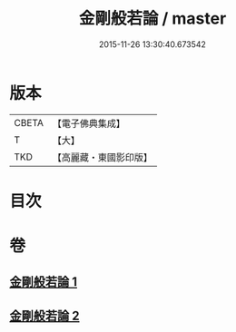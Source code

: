 #+TITLE: 金剛般若論 / master
#+DATE: 2015-11-26 13:30:40.673542
* 版本
 |     CBETA|【電子佛典集成】|
 |         T|【大】     |
 |       TKD|【高麗藏・東國影印版】|

* 目次
* 卷
** [[file:KR6c0030_001.txt][金剛般若論 1]]
** [[file:KR6c0030_002.txt][金剛般若論 2]]
